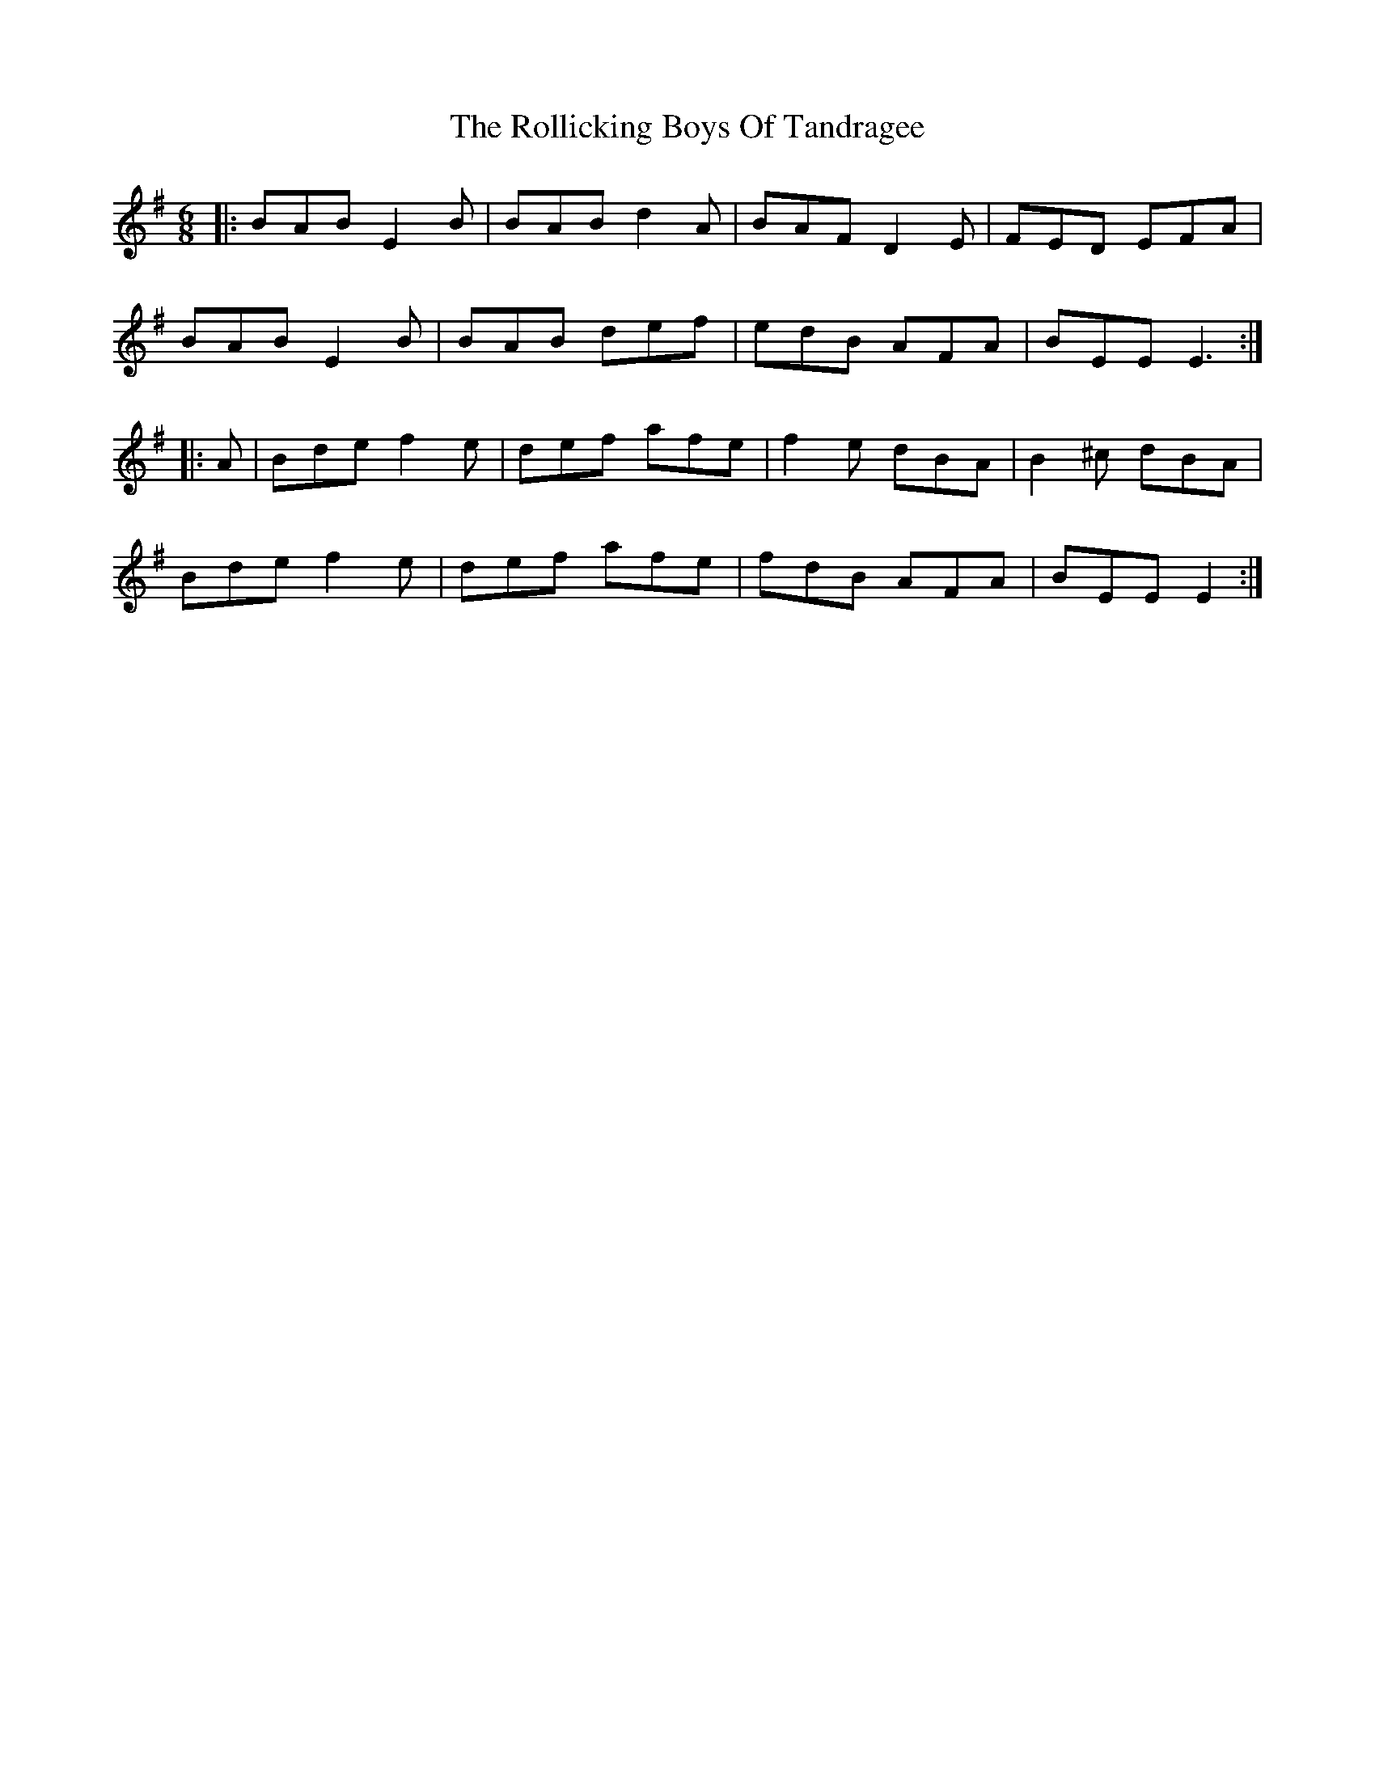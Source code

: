 X: 35026
T: Rollicking Boys Of Tandragee, The
R: jig
M: 6/8
K: Eminor
|:BAB E2B|BAB d2A|BAF D2E|FED EFA|
BAB E2B|BAB def|edB AFA|BEE E3:|
|:A|Bde f2e|def afe|f2e dBA|B2^c dBA|
Bde f2e|def afe|fdB AFA|BEE E2:|

